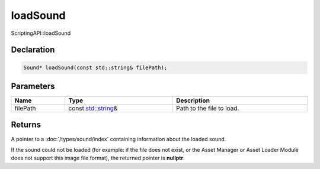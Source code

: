 loadSound
=========

ScriptingAPI::loadSound

Declaration
-----------

.. code-block:: cpp

	Sound* loadSound(const std::string& filePath);

Parameters
----------

.. list-table::
	:width: 100%
	:header-rows: 1
	:class: code-table

	* - Name
	  - Type
	  - Description
	* - filePath
	  - const `std::string <https://en.cppreference.com/w/cpp/string/basic_string>`_\&
	  - Path to the file to load.

Returns
-------

A pointer to a :doc:`/types/sound/index` containing information about the loaded sound.

If the sound could not be loaded (for example: if the file does not exist, or the Asset Manager or Asset Loader Module does not support this image file format), the returned pointer is **nullptr**.